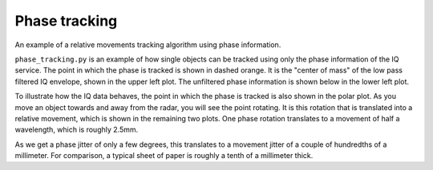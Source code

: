 Phase tracking
==============

An example of a relative movements tracking algorithm using phase information.

.. image:: /_static/processing/phase_tracking.png

``phase_tracking.py`` is an example of how single objects can be tracked using only the phase information of the IQ service. The point in which the phase is tracked is shown in dashed orange. It is the "center of mass" of the low pass filtered IQ envelope, shown in the upper left plot. The unfiltered phase information is shown below in the lower left plot.

To illustrate how the IQ data behaves, the point in which the phase is tracked is also shown in the polar plot. As you move an object towards and away from the radar, you will see the point rotating. It is this rotation that is translated into a relative movement, which is shown in the remaining two plots. One phase rotation translates to a movement of half a wavelength, which is roughly 2.5mm.

As we get a phase jitter of only a few degrees, this translates to a movement jitter of a couple of hundredths of a millimeter. For comparison, a typical sheet of paper is roughly a tenth of a millimeter thick.
